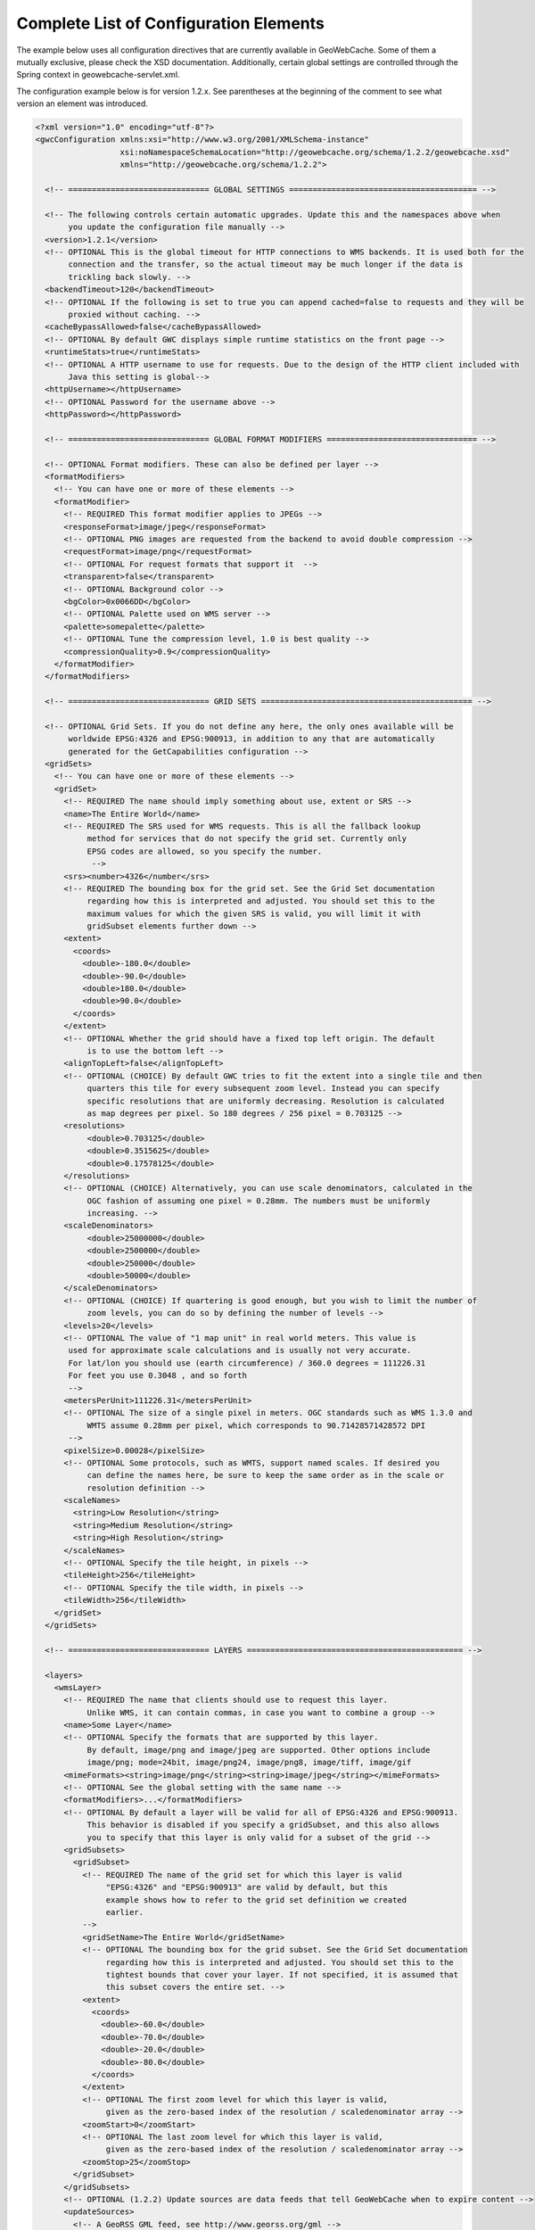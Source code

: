 .. _exhaustive:

Complete List of Configuration Elements
=======================================

The example below uses all configuration directives that are currently available in GeoWebCache. Some of them a mutually exclusive, please check the XSD documentation. Additionally, certain global settings are controlled through the Spring context in geowebcache-servlet.xml.


The configuration example below is for version 1.2.x. See parentheses at the beginning of the comment to see what version an element was introduced.

.. code-block:: xml

   <?xml version="1.0" encoding="utf-8"?>
   <gwcConfiguration xmlns:xsi="http://www.w3.org/2001/XMLSchema-instance"
                     xsi:noNamespaceSchemaLocation="http://geowebcache.org/schema/1.2.2/geowebcache.xsd"
                     xmlns="http://geowebcache.org/schema/1.2.2">

     <!-- ============================== GLOBAL SETTINGS ======================================== -->

     <!-- The following controls certain automatic upgrades. Update this and the namespaces above when 
          you update the configuration file manually -->
     <version>1.2.1</version>
     <!-- OPTIONAL This is the global timeout for HTTP connections to WMS backends. It is used both for the
          connection and the transfer, so the actual timeout may be much longer if the data is
          trickling back slowly. -->
     <backendTimeout>120</backendTimeout>
     <!-- OPTIONAL If the following is set to true you can append cached=false to requests and they will be
          proxied without caching. -->
     <cacheBypassAllowed>false</cacheBypassAllowed>
     <!-- OPTIONAL By default GWC displays simple runtime statistics on the front page -->
     <runtimeStats>true</runtimeStats>
     <!-- OPTIONAL A HTTP username to use for requests. Due to the design of the HTTP client included with
          Java this setting is global-->
     <httpUsername></httpUsername>
     <!-- OPTIONAL Password for the username above -->
     <httpPassword></httpPassword>

     <!-- ============================== GLOBAL FORMAT MODIFIERS ================================ -->

     <!-- OPTIONAL Format modifiers. These can also be defined per layer -->
     <formatModifiers>
       <!-- You can have one or more of these elements -->
       <formatModifier>
         <!-- REQUIRED This format modifier applies to JPEGs -->
         <responseFormat>image/jpeg</responseFormat>
         <!-- OPTIONAL PNG images are requested from the backend to avoid double compression -->
         <requestFormat>image/png</requestFormat>
         <!-- OPTIONAL For request formats that support it  -->
         <transparent>false</transparent>
         <!-- OPTIONAL Background color -->
         <bgColor>0x0066DD</bgColor>
         <!-- OPTIONAL Palette used on WMS server -->
         <palette>somepalette</palette>
         <!-- OPTIONAL Tune the compression level, 1.0 is best quality -->
         <compressionQuality>0.9</compressionQuality>
       </formatModifier>
     </formatModifiers>

     <!-- ============================== GRID SETS ============================================= -->

     <!-- OPTIONAL Grid Sets. If you do not define any here, the only ones available will be
          worldwide EPSG:4326 and EPSG:900913, in addition to any that are automatically
          generated for the GetCapabilities configuration -->
     <gridSets>
       <!-- You can have one or more of these elements -->
       <gridSet>
         <!-- REQUIRED The name should imply something about use, extent or SRS -->
         <name>The Entire World</name>
         <!-- REQUIRED The SRS used for WMS requests. This is all the fallback lookup
              method for services that do not specify the grid set. Currently only
              EPSG codes are allowed, so you specify the number.
               -->
         <srs><number>4326</number</srs>
         <!-- REQUIRED The bounding box for the grid set. See the Grid Set documentation
              regarding how this is interpreted and adjusted. You should set this to the 
              maximum values for which the given SRS is valid, you will limit it with 
              gridSubset elements further down -->
         <extent>
           <coords>
             <double>-180.0</double>
             <double>-90.0</double>
             <double>180.0</double>
             <double>90.0</double>
           </coords>
         </extent>
         <!-- OPTIONAL Whether the grid should have a fixed top left origin. The default
              is to use the bottom left -->
         <alignTopLeft>false</alignTopLeft>
         <!-- OPTIONAL (CHOICE) By default GWC tries to fit the extent into a single tile and then
              quarters this tile for every subsequent zoom level. Instead you can specify
              specific resolutions that are uniformly decreasing. Resolution is calculated
              as map degrees per pixel. So 180 degrees / 256 pixel = 0.703125 -->
         <resolutions>
              <double>0.703125</double>
              <double>0.3515625</double>
              <double>0.17578125</double>
         </resolutions>
         <!-- OPTIONAL (CHOICE) Alternatively, you can use scale denominators, calculated in the
              OGC fashion of assuming one pixel = 0.28mm. The numbers must be uniformly
              increasing. -->
         <scaleDenominators>
              <double>25000000</double>
              <double>2500000</double>
              <double>250000</double>
              <double>50000</double>
         </scaleDenominators>
         <!-- OPTIONAL (CHOICE) If quartering is good enough, but you wish to limit the number of
              zoom levels, you can do so by defining the number of levels -->
         <levels>20</levels>
         <!-- OPTIONAL The value of "1 map unit" in real world meters. This value is
          used for approximate scale calculations and is usually not very accurate.
          For lat/lon you should use (earth circumference) / 360.0 degrees = 111226.31
          For feet you use 0.3048 , and so forth
          -->
         <metersPerUnit>111226.31</metersPerUnit>
         <!-- OPTIONAL The size of a single pixel in meters. OGC standards such as WMS 1.3.0 and
              WMTS assume 0.28mm per pixel, which corresponds to 90.71428571428572 DPI
          -->
         <pixelSize>0.00028</pixelSize>
         <!-- OPTIONAL Some protocols, such as WMTS, support named scales. If desired you
              can define the names here, be sure to keep the same order as in the scale or
              resolution definition -->
         <scaleNames>
           <string>Low Resolution</string>
           <string>Medium Resolution</string>
           <string>High Resolution</string>
         </scaleNames>
         <!-- OPTIONAL Specify the tile height, in pixels -->
         <tileHeight>256</tileHeight>
         <!-- OPTIONAL Specify the tile width, in pixels -->
         <tileWidth>256</tileWidth>
       </gridSet>
     </gridSets>

     <!-- ============================== LAYERS ============================================== -->

     <layers>
       <wmsLayer>
         <!-- REQUIRED The name that clients should use to request this layer.
              Unlike WMS, it can contain commas, in case you want to combine a group -->
         <name>Some Layer</name>
         <!-- OPTIONAL Specify the formats that are supported by this layer.
              By default, image/png and image/jpeg are supported. Other options include
              image/png; mode=24bit, image/png24, image/png8, image/tiff, image/gif
         <mimeFormats><string>image/png</string><string>image/jpeg</string></mimeFormats>
         <!-- OPTIONAL See the global setting with the same name -->
         <formatModifiers>...</formatModifiers>
         <!-- OPTIONAL By default a layer will be valid for all of EPSG:4326 and EPSG:900913.
              This behavior is disabled if you specify a gridSubset, and this also allows
              you to specify that this layer is only valid for a subset of the grid -->
         <gridSubsets>
           <gridSubset>
             <!-- REQUIRED The name of the grid set for which this layer is valid 
                  "EPSG:4326" and "EPSG:900913" are valid by default, but this
                  example shows how to refer to the grid set definition we created
                  earlier.
             -->
             <gridSetName>The Entire World</gridSetName>
             <!-- OPTIONAL The bounding box for the grid subset. See the Grid Set documentation 
                  regarding how this is interpreted and adjusted. You should set this to the 
                  tightest bounds that cover your layer. If not specified, it is assumed that
                  this subset covers the entire set. -->
             <extent>
               <coords>
                 <double>-60.0</double>
                 <double>-70.0</double>
                 <double>-20.0</double>
                 <double>-80.0</double>
               </coords>
             </extent>
             <!-- OPTIONAL The first zoom level for which this layer is valid,
                  given as the zero-based index of the resolution / scaledenominator array -->
             <zoomStart>0</zoomStart>
             <!-- OPTIONAL The last zoom level for which this layer is valid,
                  given as the zero-based index of the resolution / scaledenominator array -->
             <zoomStop>25</zoomStop>
           </gridSubset>
         </gridSubsets>
         <!-- OPTIONAL (1.2.2) Update sources are data feeds that tell GeoWebCache when to expire content -->
         <updateSources>
           <!-- A GeoRSS GML feed, see http://www.georss.org/gml -->
           <geoRssFeed>
             <!-- A parameterized URL to a GeoRSS GML feed. If you insert 
	          ${lastUpdate} in the URL, ${lastUpdate} will be replaced with the timestamp 
                  of the last processed update from this source. -->
             <feedUrl>http://someserver/georss?layers=somelayer&amp;lastupdate=${lastUpdate}&amp;srs=EPSG:4326</feedUrl>
             <!-- The grid set id. The geometries in the feed must be given in the same SRS
                  as the grid set -->
             <gridSetId>EPSG:4326</gridSetId>
             <!-- How often to poll the source, in seconds -->
             <pollInterval>600</pollInterval>
             <!-- OPTIONAL The operation to perform, the default is truncate -->
             <operation>reseed</operation>
             <!-- OPTIONAL By default all formats supported by the layer are updated,
                  but you can specify one specific one -->
             <format>image/png</format>
             <!-- OPTIONAL If the operation is not truncate, specify how many threads
                  should run in parallel? Note that each format is done sequencially. -->
             <seedingThreads>2</seedingThreads>
             <!-- OPTIONAL GWC will render the geometries onto a bitmask and use that
                  to determine which tiles are affected. Each pixel represents a tile,
                  so one such bitmask must be created for every zoom level. This setting
                  controls the maximum number of zoom levels and thus memory consumption.
                  10 to 12 is usually a good compromise. Subsampling is used for levels
                  not included here -->
             <maxMaskLevel>11</maxMaskLevel>
           </geoRssFeed>
         </updateSources>
         <!-- OPTIONAL (TODO, see XSD documentation) -->
         <requestFilters></requestFilters>
         <!-- OPTIONAL (1.2.2) Provide ETags based on when the tile was created.
              Note that most browsers will only invoke this after the time defined by
              expireClients[List] is exceeded. By default this feature is disabled. -->
         <useETags>true</useETags>
         <!-- REQUIRED One or more URLs to the WMS service to be used as backend -->
         <wmsUrl><string>http://yourserver/path/wms-service</string></wmsUrl>
         <!-- OPTIONAL The LAYERS= value to be sent to the backend server.
              If not specified, the name of this layer element is used. -->
         <wmsLayers>layer1,layer2</wmsLayes>
         <!-- OPTIONAL The STYLES= value to be sent to the backend server.
              If not specified, an empty string is used -->
         <wmsStyles></wmsStyles>
         <!-- OPTIONAL The metatiling factors used for this layer 
              If not specified, 3x3 metatiling is used for image formats -->
         <metaWidthHeight><int>3</int><int>3</int></metaWidthHeight>
         <!-- OPTIONAL The gutter is specified in pixels and represents extra padding 
              around the image that is sliced away when the tiles are created. 

              Certain WMS server have edge effects that can be elimited this
              way, but it can also result in labels being cut off -->
         <gutter>0</gutter>
         <!-- OPTIONAL The EXCEPTION= value to be sent to the backend server.
              You can also use vnd.ogc.se_inimage, but in that case GWC will 
              be unable to distinguish an error from a valid tile. -->
         <errorMime>application/vnd.ogc.se_xml</errorMime>
         <!-- OPTIONAL The VERSION= value to be sent to the backend server. 
              The default is 1.1.0 -->
         <wmsVersion>1.1.0</wmsVersion>
         <!-- OPTIONAL The TILED= value to be sent to the backend server.
              Should normally be omitted -->
         <tiled>false</tiled>
         <!-- OPTIONAL The TRANSPARENT= value to be sent to the backend server.
              This is normally set to true, but is not good for JPEG. 
              See formatModifiers. -->
         <transparent>true</transparent>
         <!-- OPTIONAL The background color specified in hexadecimal
              Note that bgColor and transparent are mutually exclusive -->
         <bgColor>0xFF00AA</bgColor>
         <!-- OPTIONAL The PALETTE= value to be sent to the backend server.
              This parameter is usually omitted -->
         <palette><palette>
         <!-- OPTIONAL Any other parameters that should be sent with every
              request to the backend server. If needed, values should be
              URL escaped in the string below and separated by &amp;
              
              A typical parameter is the map= value in MapServer.

              This parameter is usually left blank -->
         <vendorParameters></vendorParameters>
         <!-- OPTIONAL The number of seconds a tile remains valid on the
              server. Subsequent requests will result in a new tile being fetched.
              The default is to cache forever. 

              Your list should always start with minZoom="0" and be 
              monotonically increasing. 
          
              Special values: 
              -1 never cache
              -2 never expire
         -->
         <expireCacheList>
           <expirationRule minZoom="0"  expiration="14400" />
           <expirationRule minZoom="10" expiration="7200" />
         </expireCacheList>
         <!-- OPTIONAL The number of seconds that a client should cache
              a tile it has received from GWC. The default is to use the same
              expiration time as the WMS server provided. If this value is 
              not available, 2 hours is used. 

              See expireCacheList
         -->
         <expireClientsList>
           <expirationRule minZoom="0" expiration="7200" />
           <expirationRule minZoom="10" expiration="600" />
         </expireClientsList>
         <!-- OPTIONAL See the global backendTimeout description -->
         <backendTimeout></backendTimeout>
         <!-- OPTIONAL Whether clients can append &cached=false and thereby use
              GWC as a proxy or service translator -->
         <cacheBypassAllowed></cacheBypassAllowed>
         <!-- OPTIONAL Whether this layer will represent itself as queryable 
              in the getcapabilities document, and proxy getfeatureinfo requests
              to the backend server. The default is false. -->
         <queryable>false</queryable>
         <!-- OPTIONAL (TODO, see XSD documentation) -->
         <paramaterFilters></parameterFilters>
       <wmsLayer>
     <layers>
   </gwcConfiguration>
